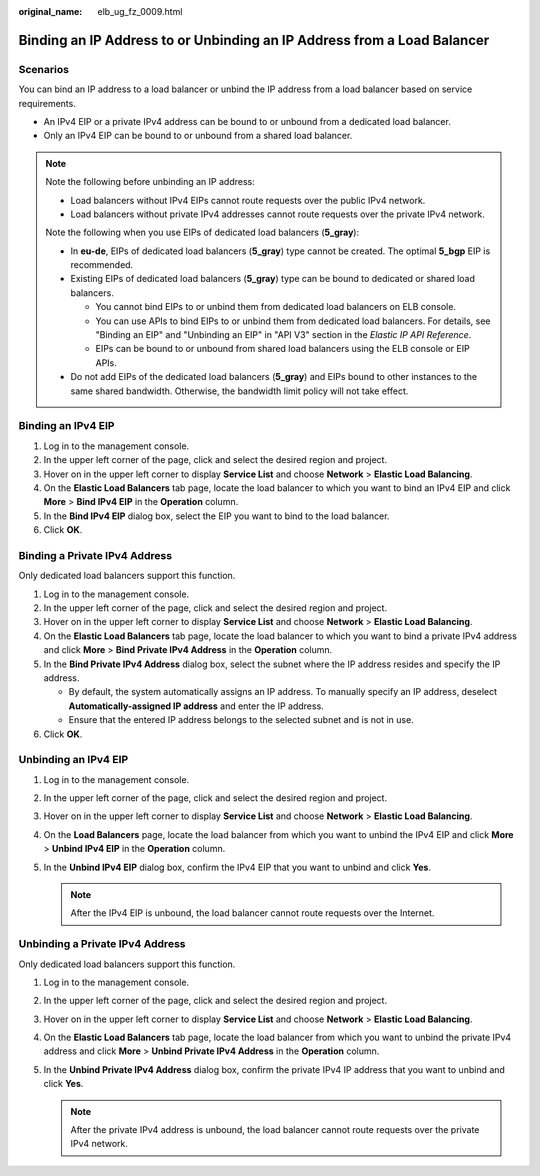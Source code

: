 :original_name: elb_ug_fz_0009.html

.. _elb_ug_fz_0009:

Binding an IP Address to or Unbinding an IP Address from a Load Balancer
========================================================================

Scenarios
---------

You can bind an IP address to a load balancer or unbind the IP address from a load balancer based on service requirements.

-  An IPv4 EIP or a private IPv4 address can be bound to or unbound from a dedicated load balancer.
-  Only an IPv4 EIP can be bound to or unbound from a shared load balancer.

.. note::

   Note the following before unbinding an IP address:

   -  Load balancers without IPv4 EIPs cannot route requests over the public IPv4 network.

   -  Load balancers without private IPv4 addresses cannot route requests over the private IPv4 network.

   Note the following when you use EIPs of dedicated load balancers (**5_gray**):

   -  In **eu-de**, EIPs of dedicated load balancers (**5_gray**) type cannot be created. The optimal **5_bgp** EIP is recommended.
   -  Existing EIPs of dedicated load balancers (**5_gray**) type can be bound to dedicated or shared load balancers.

      -  You cannot bind EIPs to or unbind them from dedicated load balancers on ELB console.
      -  You can use APIs to bind EIPs to or unbind them from dedicated load balancers. For details, see "Binding an EIP" and "Unbinding an EIP" in "API V3" section in the *Elastic IP API Reference*.
      -  EIPs can be bound to or unbound from shared load balancers using the ELB console or EIP APIs.

   -  Do not add EIPs of the dedicated load balancers (**5_gray**) and EIPs bound to other instances to the same shared bandwidth. Otherwise, the bandwidth limit policy will not take effect.

Binding an IPv4 EIP
-------------------

#. Log in to the management console.
#. In the upper left corner of the page, click |image1| and select the desired region and project.
#. Hover on |image2| in the upper left corner to display **Service List** and choose **Network** > **Elastic Load Balancing**.
#. On the **Elastic Load Balancers** tab page, locate the load balancer to which you want to bind an IPv4 EIP and click **More** > **Bind IPv4 EIP** in the **Operation** column.
#. In the **Bind IPv4 EIP** dialog box, select the EIP you want to bind to the load balancer.
#. Click **OK**.

Binding a Private IPv4 Address
------------------------------

Only dedicated load balancers support this function.

#. Log in to the management console.
#. In the upper left corner of the page, click |image3| and select the desired region and project.
#. Hover on |image4| in the upper left corner to display **Service List** and choose **Network** > **Elastic Load Balancing**.
#. On the **Elastic Load Balancers** tab page, locate the load balancer to which you want to bind a private IPv4 address and click **More** > **Bind Private IPv4 Address** in the **Operation** column.
#. In the **Bind Private IPv4 Address** dialog box, select the subnet where the IP address resides and specify the IP address.

   -  By default, the system automatically assigns an IP address. To manually specify an IP address, deselect **Automatically-assigned IP address** and enter the IP address.
   -  Ensure that the entered IP address belongs to the selected subnet and is not in use.

#. Click **OK**.

Unbinding an IPv4 EIP
---------------------

#. Log in to the management console.
#. In the upper left corner of the page, click |image5| and select the desired region and project.
#. Hover on |image6| in the upper left corner to display **Service List** and choose **Network** > **Elastic Load Balancing**.
#. On the **Load Balancers** page, locate the load balancer from which you want to unbind the IPv4 EIP and click **More** > **Unbind IPv4 EIP** in the **Operation** column.
#. In the **Unbind IPv4 EIP** dialog box, confirm the IPv4 EIP that you want to unbind and click **Yes**.

   .. note::

      After the IPv4 EIP is unbound, the load balancer cannot route requests over the Internet.

Unbinding a Private IPv4 Address
--------------------------------

Only dedicated load balancers support this function.

#. Log in to the management console.
#. In the upper left corner of the page, click |image7| and select the desired region and project.
#. Hover on |image8| in the upper left corner to display **Service List** and choose **Network** > **Elastic Load Balancing**.
#. On the **Elastic Load Balancers** tab page, locate the load balancer from which you want to unbind the private IPv4 address and click **More** > **Unbind Private IPv4 Address** in the **Operation** column.
#. In the **Unbind Private IPv4 Address** dialog box, confirm the private IPv4 IP address that you want to unbind and click **Yes**.

   .. note::

      After the private IPv4 address is unbound, the load balancer cannot route requests over the private IPv4 network.

.. |image1| image:: /_static/images/en-us_image_0000001211126503.png
.. |image2| image:: /_static/images/en-us_image_0000001417088430.png
.. |image3| image:: /_static/images/en-us_image_0000001211126503.png
.. |image4| image:: /_static/images/en-us_image_0000001417088430.png
.. |image5| image:: /_static/images/en-us_image_0000001211126503.png
.. |image6| image:: /_static/images/en-us_image_0000001417088430.png
.. |image7| image:: /_static/images/en-us_image_0000001211126503.png
.. |image8| image:: /_static/images/en-us_image_0000001417088430.png
